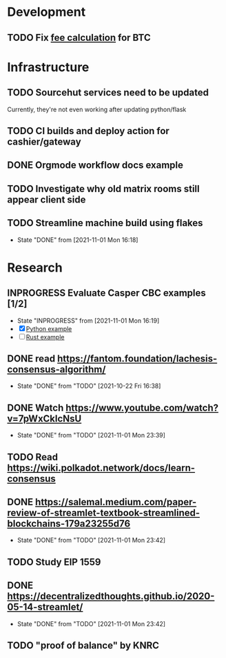 #+TAGS: @janus

* Development
** TODO Fix [[../../src/service/btc.rs::499][fee calculation]] for BTC
* Infrastructure
** TODO Sourcehut services need to be updated
   Currently, they're not even working after updating python/flask
** TODO CI builds and deploy action for cashier/gateway
** DONE Orgmode workflow docs example
** TODO Investigate why old matrix rooms still appear client side
** TODO Streamline machine build using flakes

   - State "DONE"       from              [2021-11-01 Mon 16:18]
* Research
** INPROGRESS Evaluate Casper CBC examples [1/2]
   - State "INPROGRESS" from              [2021-11-01 Mon 16:19]
   - [X] [[https://github.com/cbc-casper/cbc-casper][Python example]]
   - [ ] [[https://gitlab.com/TrueLevel/casper/core-cbc][Rust example]]
** DONE read https://fantom.foundation/lachesis-consensus-algorithm/
   - State "DONE"       from "TODO"       [2021-10-22 Fri 16:38]
** DONE Watch https://www.youtube.com/watch?v=7pWxCklcNsU
   - State "DONE"       from "TODO"       [2021-11-01 Mon 23:39]
** TODO Read https://wiki.polkadot.network/docs/learn-consensus
** DONE https://salemal.medium.com/paper-review-of-streamlet-textbook-streamlined-blockchains-179a23255d76
   - State "DONE"       from "TODO"       [2021-11-01 Mon 23:42]
** TODO Study EIP 1559
** DONE https://decentralizedthoughts.github.io/2020-05-14-streamlet/
   - State "DONE"       from "TODO"       [2021-11-01 Mon 23:42]
** TODO "proof of balance" by KNRC
